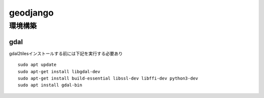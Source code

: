 =====================
geodjango
=====================
------------------
環境構築
------------------

gdal
===========
gdal2tilesインストールする前には下記を実行する必要あり
:: 

    sudo apt update
    sudo apt-get install libgdal-dev
    sudo apt-get install build-essential libssl-dev libffi-dev python3-dev
    sudo apt install gdal-bin